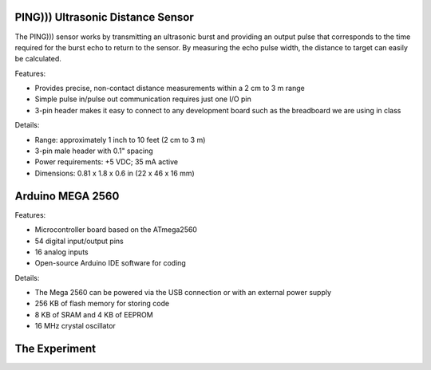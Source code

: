 PING))) Ultrasonic Distance Sensor 
===================================

.. image:: ping_sonar.jpg
    :width: 514px
    :align: center
    :height: 323px

The PING))) sensor works by transmitting an ultrasonic burst and providing an output pulse that corresponds to the time required for the burst echo to return to the
sensor. By measuring the echo pulse width, the distance to target can easily be calculated. 

.. image:: method.jpg
    :width: 633px
    :align: center
    :height: 243px

Features:

* Provides precise, non-contact distance measurements within a 2 cm to 3 m range
* Simple pulse in/pulse out communication requires just one I/O pin
* 3-pin header makes it easy to connect to any development board such as the breadboard we are using in class

Details: 

* Range: approximately 1 inch to 10 feet (2 cm to 3 m)
* 3-pin male header with 0.1" spacing
* Power requirements: +5 VDC; 35 mA active
* Dimensions: 0.81 x 1.8 x 0.6 in (22 x 46 x 16 mm)

Arduino MEGA 2560
==================

.. image:: mega.jpg
    :width: 514px
    :align: center
    :height: 323px

Features:

* Microcontroller board based on the ATmega2560
* 54 digital input/output pins
* 16 analog inputs
* Open-source Arduino IDE software for coding

Details:

* The Mega 2560 can be powered via the USB connection or with an external power supply
* 256 KB of flash memory for storing code
* 8 KB of SRAM and 4 KB of EEPROM 
* 16 MHz crystal oscillator

The Experiment
==============


